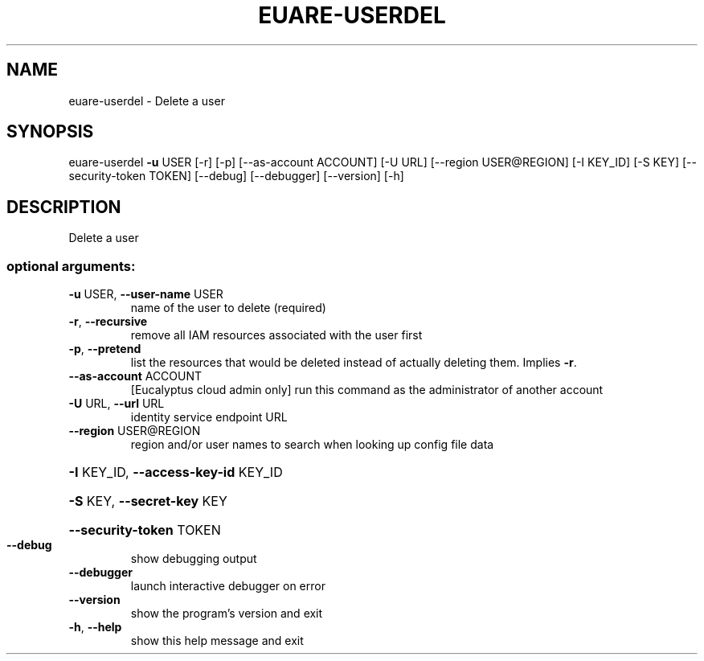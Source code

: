 .\" DO NOT MODIFY THIS FILE!  It was generated by help2man 1.44.1.
.TH EUARE-USERDEL "1" "January 2015" "euca2ools 3.1.2" "User Commands"
.SH NAME
euare-userdel \- Delete a user
.SH SYNOPSIS
euare\-userdel \fB\-u\fR USER [\-r] [\-p] [\-\-as\-account ACCOUNT] [\-U URL]
[\-\-region USER@REGION] [\-I KEY_ID] [\-S KEY]
[\-\-security\-token TOKEN] [\-\-debug] [\-\-debugger]
[\-\-version] [\-h]
.SH DESCRIPTION
Delete a user
.SS "optional arguments:"
.TP
\fB\-u\fR USER, \fB\-\-user\-name\fR USER
name of the user to delete (required)
.TP
\fB\-r\fR, \fB\-\-recursive\fR
remove all IAM resources associated with the user
first
.TP
\fB\-p\fR, \fB\-\-pretend\fR
list the resources that would be deleted instead of
actually deleting them. Implies \fB\-r\fR.
.TP
\fB\-\-as\-account\fR ACCOUNT
[Eucalyptus cloud admin only] run this command as the
administrator of another account
.TP
\fB\-U\fR URL, \fB\-\-url\fR URL
identity service endpoint URL
.TP
\fB\-\-region\fR USER@REGION
region and/or user names to search when looking up
config file data
.HP
\fB\-I\fR KEY_ID, \fB\-\-access\-key\-id\fR KEY_ID
.HP
\fB\-S\fR KEY, \fB\-\-secret\-key\fR KEY
.HP
\fB\-\-security\-token\fR TOKEN
.TP
\fB\-\-debug\fR
show debugging output
.TP
\fB\-\-debugger\fR
launch interactive debugger on error
.TP
\fB\-\-version\fR
show the program's version and exit
.TP
\fB\-h\fR, \fB\-\-help\fR
show this help message and exit
